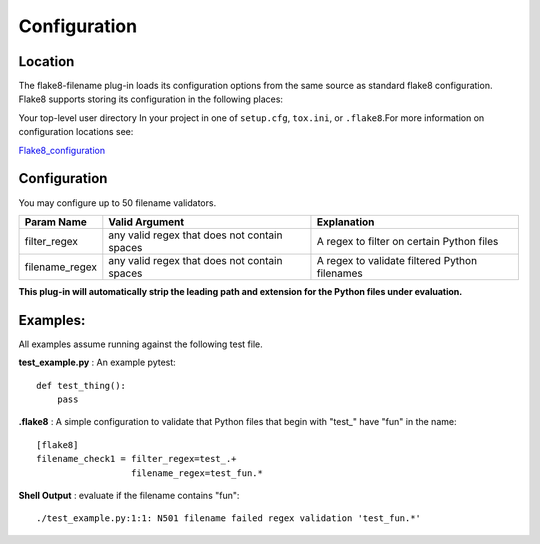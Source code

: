 =============
Configuration
=============

Location
========
The flake8-filename plug-in loads its configuration options from the same source as standard flake8 configuration.
Flake8 supports storing its configuration in the following places:

Your top-level user directory In your project in one of ``setup.cfg``, ``tox.ini``, or ``.flake8``.For more information
on configuration locations see:

Flake8_configuration_

Configuration
=============
You may configure up to 50 filename validators.

+---------------------+----------------------------------------------+-------------------------------------------------+
| Param Name          + Valid Argument                               + Explanation                                     +
+=====================+==============================================+=================================================+
| filter_regex        + any valid regex that does not contain spaces + A regex to filter on certain Python files       |
+---------------------+----------------------------------------------+-------------------------------------------------+
| filename_regex      + any valid regex that does not contain spaces | A regex to validate filtered Python filenames   |
+---------------------+----------------------------------------------+-------------------------------------------------+

**This plug-in will automatically strip the leading path and extension for the Python files under evaluation.**

Examples:
=========
All examples assume running against the following test file.


**test_example.py** : An example pytest::

    def test_thing():
        pass

**.flake8** : A simple configuration to validate that Python files that begin with "test\_" have "fun" in the name::

    [flake8]
    filename_check1 = filter_regex=test_.+
                      filename_regex=test_fun.*

**Shell Output** : evaluate if the filename contains "fun"::

    ./test_example.py:1:1: N501 filename failed regex validation 'test_fun.*'

.. _Flake8_configuration: http://flake8.pycqa.org/en/latest/user/configuration.html
